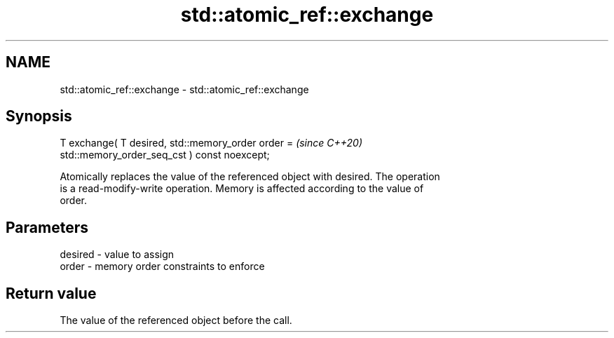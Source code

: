 .TH std::atomic_ref::exchange 3 "2021.11.17" "http://cppreference.com" "C++ Standard Libary"
.SH NAME
std::atomic_ref::exchange \- std::atomic_ref::exchange

.SH Synopsis
   T exchange( T desired, std::memory_order order =                       \fI(since C++20)\fP
   std::memory_order_seq_cst ) const noexcept;

   Atomically replaces the value of the referenced object with desired. The operation
   is a read-modify-write operation. Memory is affected according to the value of
   order.

.SH Parameters

   desired - value to assign
   order   - memory order constraints to enforce

.SH Return value

   The value of the referenced object before the call.
